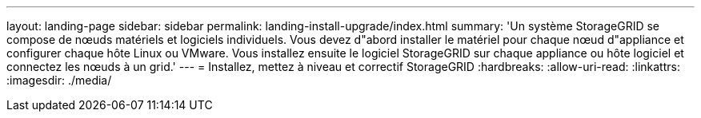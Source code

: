 ---
layout: landing-page 
sidebar: sidebar 
permalink: landing-install-upgrade/index.html 
summary: 'Un système StorageGRID se compose de nœuds matériels et logiciels individuels. Vous devez d"abord installer le matériel pour chaque nœud d"appliance et configurer chaque hôte Linux ou VMware. Vous installez ensuite le logiciel StorageGRID sur chaque appliance ou hôte logiciel et connectez les nœuds à un grid.' 
---
= Installez, mettez à niveau et correctif StorageGRID
:hardbreaks:
:allow-uri-read: 
:linkattrs: 
:imagesdir: ./media/


